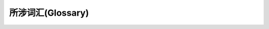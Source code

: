 ==================
所涉词汇(Glossary)
==================


.. glossary::

    tmuxp
        一个用于管理tmux工作区的协助工具，同时也是python下对tmux的抽象封装。

    tmux(1)
        tmux二进制库，加(1)用以与tmuxp进行显著区分；tmuxp则只是构建在tmux之上的单独一层。

    kaptan
        python下用于管理配置项的第三方类库，详见 `kaptan on github`_ 。

.. _kaptan on github: https://github.com/emre/kaptan

